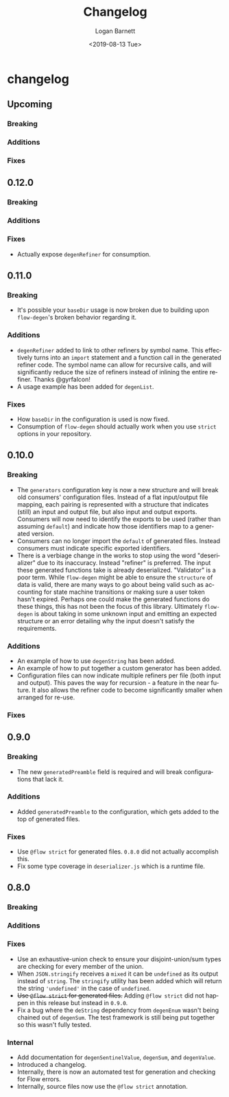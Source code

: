 #+title:     Changelog
#+author:    Logan Barnett
#+email:     logustus@gmail.com
#+date:      <2019-08-13 Tue>
#+language:  en
#+file_tags: changelog
#+tags:

* changelog
** Upcoming
*** Breaking
*** Additions
*** Fixes
** 0.12.0
*** Breaking
*** Additions
*** Fixes
    + Actually expose =degenRefiner= for consumption.
** 0.11.0
*** Breaking
    + It's possible your =baseDir= usage is now broken due to building upon
      =flow-degen='s broken behavior regarding it.
*** Additions
    + =degenRefiner= added to link to other refiners by symbol name. This
      effectively turns into an =import= statement and a function call in the
      generated refiner code. The symbol name can allow for recursive calls, and
      will significantly reduce the size of refiners instead of inlining the
      entire refiner. Thanks @gyrfalcon!
    + A usage example has been added for =degenList=.
*** Fixes
    + How =baseDir= in the configuration is used is now fixed.
    + Consumption of =flow-degen= should actually work when you use =strict=
      options in your repository.
** 0.10.0
*** Breaking
    + The =generators= configuration key is now a new structure and will break
      old consumers' configuration files. Instead of a flat input/output file
      mapping, each pairing is represented with a structure that indicates
      (still) an input and output file, but also input and output exports.
      Consumers will now need to identify the exports to be used (rather than
      assuming =default=) and indicate how those identifiers map to a generated
      version.
    + Consumers can no longer import the =default= of generated files. Instead
      consumers must indicate specific exported identifiers.
    + There is a verbiage change in the works to stop using the word
      "deserializer" due to its inaccuracy. Instead "refiner" is preferred. The
      input these generated functions take is already deserialized. "Validator"
      is a poor term. While =flow-degen= might be able to ensure the =structure=
      of data is valid, there are many ways to go about being valid such as
      accounting for state machine transitions or making sure a user token
      hasn't expired. Perhaps one could make the generated functions do these
      things, this has not been the focus of this library. Ultimately
      =flow-degen= is about taking in some unknown input and emitting an
      expected structure or an error detailing why the input doesn't satisfy the
      requirements.
*** Additions
    + An example of how to use =degenString= has been added.
    + An example of how to put together a custom generator has been added.
    + Configuration files can now indicate multiple refiners per file (both
      input and output). This paves the way for recursion - a feature in the
      near future. It also allows the refiner code to become significantly
      smaller when arranged for re-use.
*** Fixes
** 0.9.0
*** Breaking
    + The new =generatedPreamble= field is required and will break
      configurations that lack it.
*** Additions
    + Added =generatedPreamble= to the configuration, which gets added to the
      top of generated files.
*** Fixes
    + Use =@flow strict= for generated files. =0.8.0= did not actually accomplish
      this.
    + Fix some type coverage in =deserializer.js= which is a runtime file.
** 0.8.0
*** Breaking
*** Additions
*** Fixes
    + Use an exhaustive-union check to ensure your disjoint-union/sum types are
      checking for every member of the union.
    + When =JSON.stringify= receives a =mixed= it can be =undefined= as its
      output instead of =string=. The =stringify= utility has been added which
      will return the string ='undefined'= in the case of =undefined=.
    + +Use =@flow strict= for generated files.+ Adding =@flow strict= did not
      happen in this release but instead in =0.9.0=.
    + Fix a bug where the =deString= dependency from =degenEnum= wasn't being
      chained out of =degenSum=. The test framework is still being put together
      so this wasn't fully tested.
*** Internal
    + Add documentation for =degenSentinelValue=, =degenSum=, and =degenValue=.
    + Introduced a changelog.
    + Internally, there is now an automated test for generation and checking for
      Flow errors.
    + Internally, source files now use the =@flow strict= annotation.
